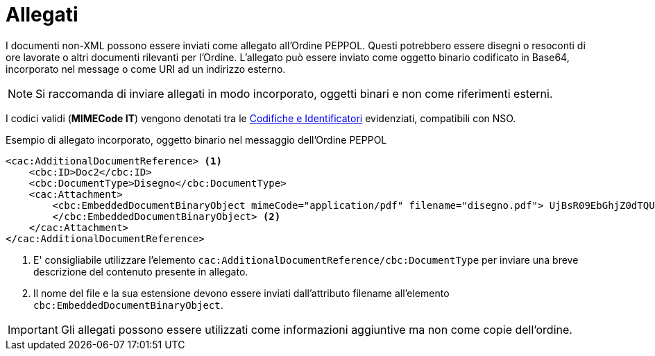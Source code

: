 [[attachements]]
= Allegati

I documenti non-XML possono essere inviati come allegato all’Ordine PEPPOL. Questi potrebbero essere disegni o resoconti di ore lavorate o altri documenti rilevanti per l’Ordine. L’allegato può essere inviato come oggetto binario codificato in Base64, incorporato nel message o come URI ad un indirizzo esterno.


NOTE: Si raccomanda di inviare allegati in modo incorporato, oggetti binari e non come riferimenti esterni.


[yellow-background]#I codici validi (*MIMECode IT*) vengono denotati tra le  https://notier.regione.emilia-romagna.it/docs/[Codifiche e Identificatori] evidenziati, compatibili con NSO.#


.Esempio di allegato incorporato, oggetto binario nel messaggio dell’Ordine PEPPOL
[source, xml, indent=0]
----
<cac:AdditionalDocumentReference> <1>
    <cbc:ID>Doc2</cbc:ID>
    <cbc:DocumentType>Disegno</cbc:DocumentType>
    <cac:Attachment>
        <cbc:EmbeddedDocumentBinaryObject mimeCode="application/pdf" filename="disegno.pdf"> UjBsR09EbGhjZ0dTQUxNQUFBUUNBRU1tQ1p0dU1GUXhEUzhi
        </cbc:EmbeddedDocumentBinaryObject> <2>
    </cac:Attachment>
</cac:AdditionalDocumentReference>
----

<1> E' consigliabile utilizzare l’elemento `cac:AdditionalDocumentReference/cbc:DocumentType` per inviare una breve descrizione del contenuto presente in allegato.
<2> Il nome del file e la sua estensione devono essere inviati dall’attributo filename all’elemento `cbc:EmbeddedDocumentBinaryObject`.  


IMPORTANT: Gli allegati possono essere utilizzati come informazioni aggiuntive ma non come copie dell’ordine.
